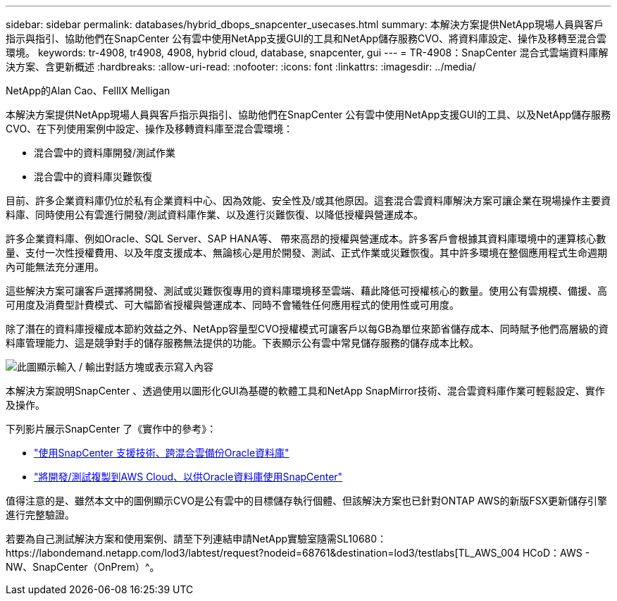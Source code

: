 ---
sidebar: sidebar 
permalink: databases/hybrid_dbops_snapcenter_usecases.html 
summary: 本解決方案提供NetApp現場人員與客戶指示與指引、協助他們在SnapCenter 公有雲中使用NetApp支援GUI的工具和NetApp儲存服務CVO、將資料庫設定、操作及移轉至混合雲環境。 
keywords: tr-4908, tr4908, 4908, hybrid cloud, database, snapcenter, gui 
---
= TR-4908：SnapCenter 混合式雲端資料庫解決方案、含更新概述
:hardbreaks:
:allow-uri-read: 
:nofooter: 
:icons: font
:linkattrs: 
:imagesdir: ../media/


NetApp的Alan Cao、FellIX Melligan

[role="lead"]
本解決方案提供NetApp現場人員與客戶指示與指引、協助他們在SnapCenter 公有雲中使用NetApp支援GUI的工具、以及NetApp儲存服務CVO、在下列使用案例中設定、操作及移轉資料庫至混合雲環境：

* 混合雲中的資料庫開發/測試作業
* 混合雲中的資料庫災難恢復


目前、許多企業資料庫仍位於私有企業資料中心、因為效能、安全性及/或其他原因。這套混合雲資料庫解決方案可讓企業在現場操作主要資料庫、同時使用公有雲進行開發/測試資料庫作業、以及進行災難恢復、以降低授權與營運成本。

許多企業資料庫、例如Oracle、SQL Server、SAP HANA等、 帶來高昂的授權與營運成本。許多客戶會根據其資料庫環境中的運算核心數量、支付一次性授權費用、以及年度支援成本、無論核心是用於開發、測試、正式作業或災難恢復。其中許多環境在整個應用程式生命週期內可能無法充分運用。

這些解決方案可讓客戶選擇將開發、測試或災難恢復專用的資料庫環境移至雲端、藉此降低可授權核心的數量。使用公有雲規模、備援、高可用度及消費型計費模式、可大幅節省授權與營運成本、同時不會犧牲任何應用程式的使用性或可用度。

除了潛在的資料庫授權成本節約效益之外、NetApp容量型CVO授權模式可讓客戶以每GB為單位來節省儲存成本、同時賦予他們高層級的資料庫管理能力、這是競爭對手的儲存服務無法提供的功能。下表顯示公有雲中常見儲存服務的儲存成本比較。

image:cvo_cloud_cost_comparision.png["此圖顯示輸入 / 輸出對話方塊或表示寫入內容"]

本解決方案說明SnapCenter 、透過使用以圖形化GUI為基礎的軟體工具和NetApp SnapMirror技術、混合雲資料庫作業可輕鬆設定、實作及操作。

下列影片展示SnapCenter 了《實作中的參考》：

* https://www.youtube.com/watch?v=-8GPzwjX9CM&list=PLdXI3bZJEw7nofM6lN44eOe4aOSoryckg&index=35["使用SnapCenter 支援技術、跨混合雲備份Oracle資料庫"^]
* https://www.youtube.com/watch?v=v3udynwJlpI["將開發/測試複製到AWS Cloud、以供Oracle資料庫使用SnapCenter"^]


值得注意的是、雖然本文中的圖例顯示CVO是公有雲中的目標儲存執行個體、但該解決方案也已針對ONTAP AWS的新版FSX更新儲存引擎進行完整驗證。

若要為自己測試解決方案和使用案例、請至下列連結申請NetApp實驗室隨需SL10680：https://labondemand.netapp.com/lod3/labtest/request?nodeid=68761&destination=lod3/testlabs[TL_AWS_004 HCoD：AWS - NW、SnapCenter（OnPrem）^。
